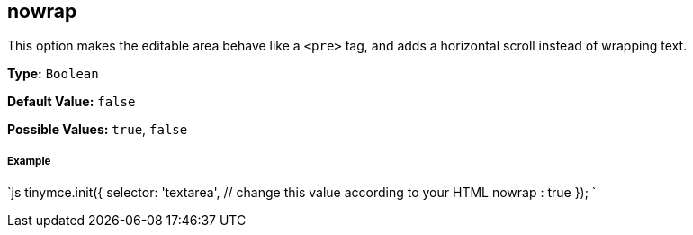 [[nowrap]]
== nowrap

This option makes the editable area behave like a `<pre>` tag, and adds a horizontal scroll instead of wrapping text.

*Type:* `Boolean`

*Default Value:* `false`

*Possible Values:* `true`, `false`

[discrete]
[[example]]
===== Example

`js
tinymce.init({
  selector: 'textarea',  // change this value according to your HTML
  nowrap : true
});
`
